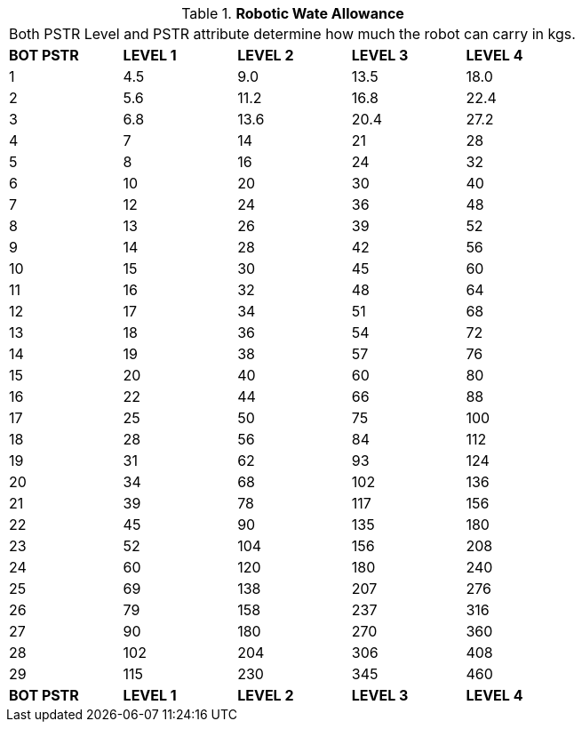 // Table 5.7 Robotic Wate Allowance
.*Robotic Wate Allowance*
[width="75%",cols="5*^",frame="all", stripes="even"]
|===
5+<|Both PSTR Level and PSTR attribute determine how much the robot can carry in kgs. 
s|BOT PSTR
s|LEVEL 1
s|LEVEL 2
s|LEVEL 3
s|LEVEL 4

|1
|4.5
|9.0
|13.5
|18.0

|2
|5.6
|11.2
|16.8
|22.4

|3
|6.8
|13.6
|20.4
|27.2

|4
|7
|14
|21
|28

|5
|8
|16
|24
|32

|6
|10
|20
|30
|40

|7
|12
|24
|36
|48

|8
|13
|26
|39
|52

|9
|14
|28
|42
|56

|10
|15
|30
|45
|60

|11
|16
|32
|48
|64

|12
|17
|34
|51
|68

|13
|18
|36
|54
|72

|14
|19
|38
|57
|76

|15
|20
|40
|60
|80

|16
|22
|44
|66
|88

|17
|25
|50
|75
|100

|18
|28
|56
|84
|112

|19
|31
|62
|93
|124

|20
|34
|68
|102
|136

|21
|39
|78
|117
|156

|22
|45
|90
|135
|180

|23
|52
|104
|156
|208

|24
|60
|120
|180
|240

|25
|69
|138
|207
|276

|26
|79
|158
|237
|316

|27
|90
|180
|270
|360

|28
|102
|204
|306
|408

|29
|115
|230
|345
|460

s|BOT PSTR
s|LEVEL 1
s|LEVEL 2
s|LEVEL 3
s|LEVEL 4


|===
